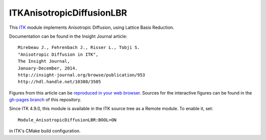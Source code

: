 ITKAnisotropicDiffusionLBR
==========================

.. image:: https://circleci.com/gh/InsightSoftwareConsortium/ITKAnisotropicDiffusionLBR.svg?style=svg
    :target: https://circleci.com/gh/InsightSoftwareConsortium/ITKAnisotropicDiffusionLBR

This `ITK <http://itk.org>`_ module implements Anisotropic Diffusion, using Lattice Basis Reduction.

Documentation can be found in the Insight Journal article::

  Mirebeau J., Fehrenbach J., Risser L., Tobji S.
  "Anisotropic Diffusion in ITK",
  The Insight Journal,
  January-December, 2014.
  http://insight-journal.org/browse/publication/953
  http://hdl.handle.net/10380/3505

Figures from this article can be `reproduced in your web browser
<http://insightsoftwareconsortium.github.io/ITKAnisotropicDiffusionLBR/>`_.
Sources for the interactive figures can be found in the `gh-pages branch
<https://github.com/InsightSoftwareConsortium/ITKAnisotropicDiffusionLBR/tree/gh-pages>`_
of this repository.

Since ITK 4.9.0, this module is available in the ITK source tree as a Remote
module.  To enable it, set::

  Module_AnisotropicDiffusionLBR:BOOL=ON

in ITK's CMake build configuration.
